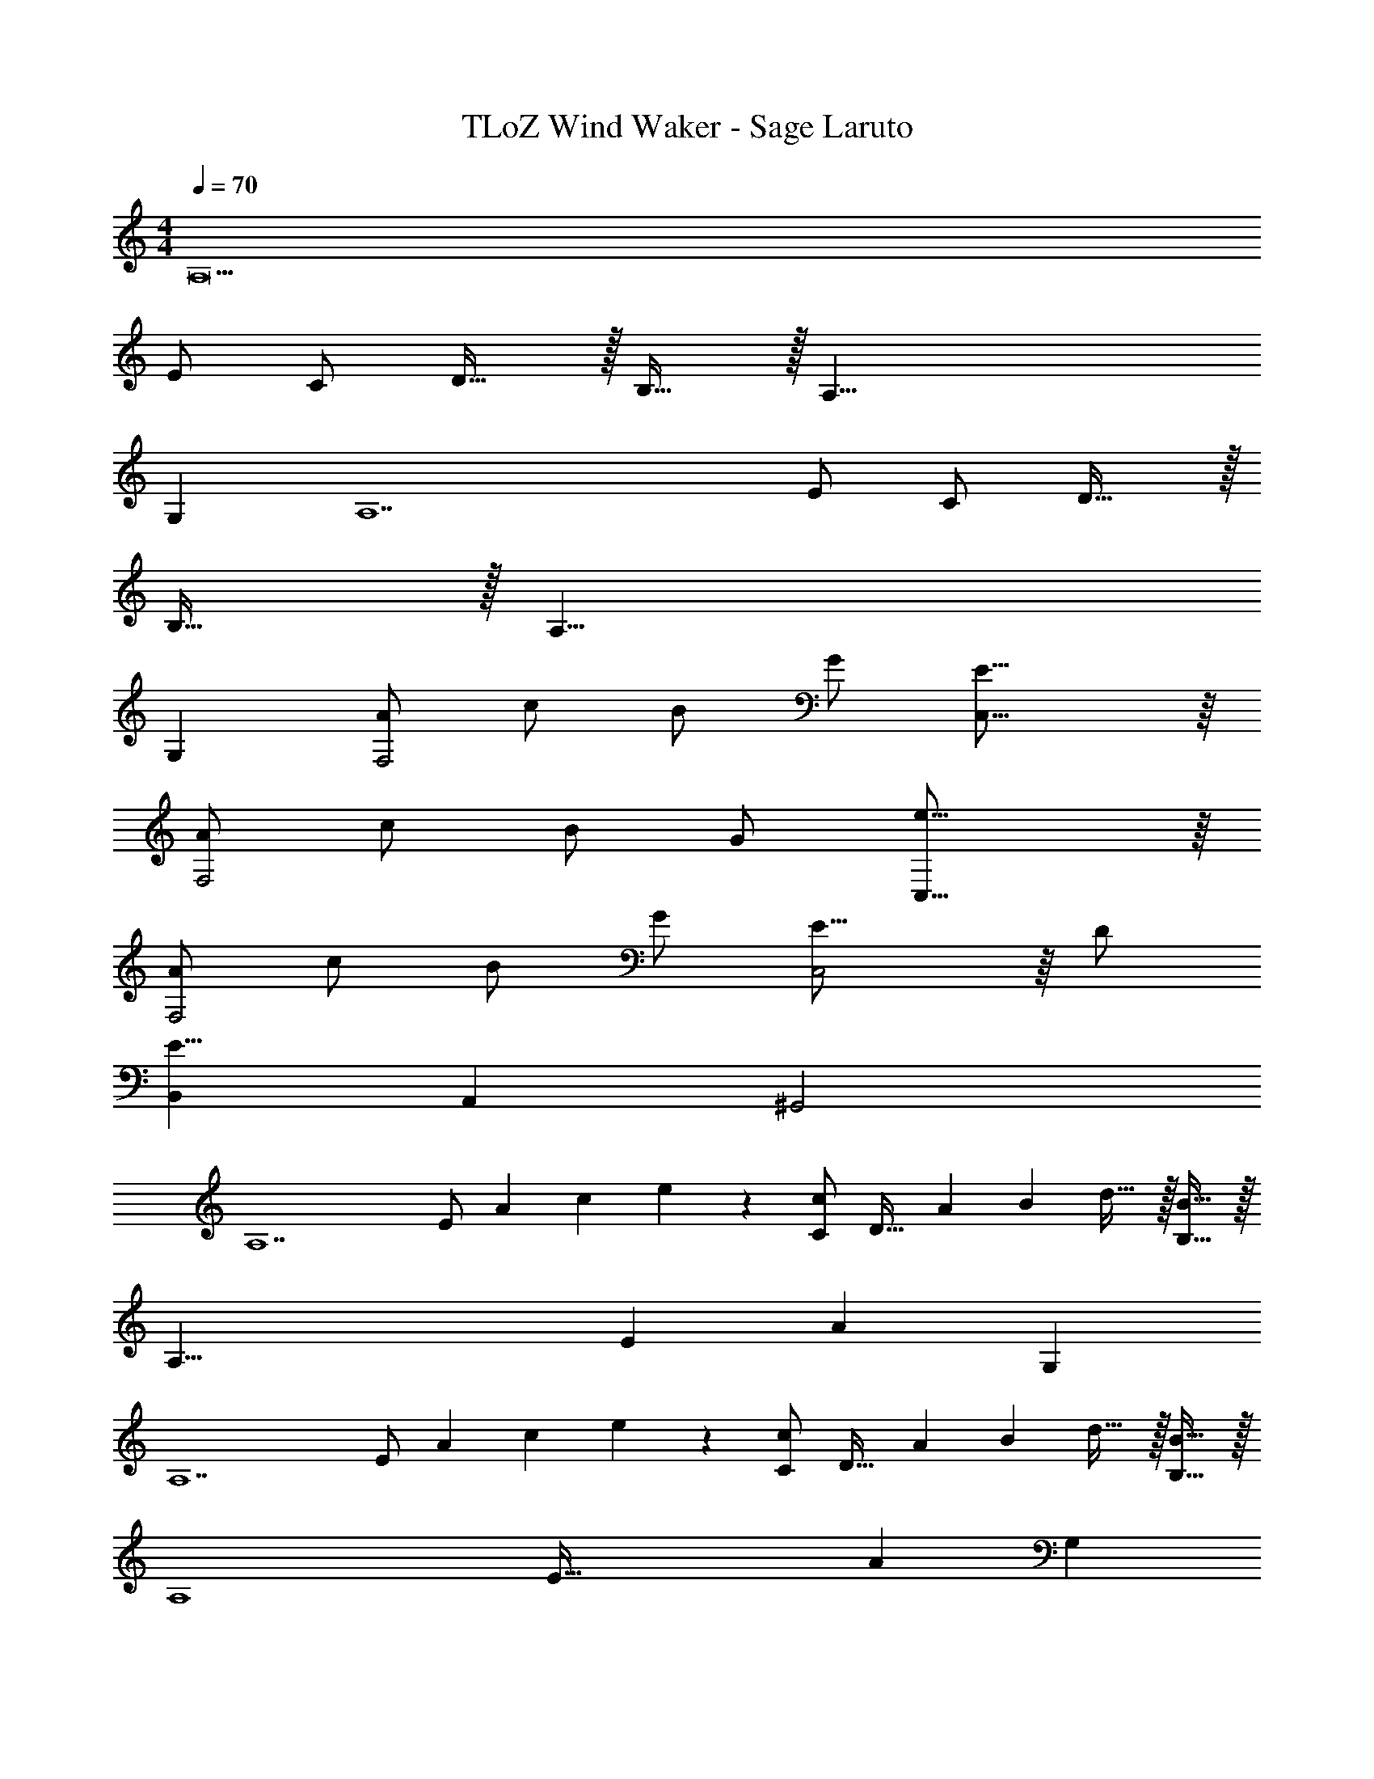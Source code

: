 X: 1
T: TLoZ Wind Waker - Sage Laruto
Z: ABC Generated by Starbound Composer
L: 1/4
M: 4/4
Q: 1/4=70
K: C
[z5A,11] 
E/2 C/2 D31/32 z/32 B,31/32 z/32 [z3A,39/8] 
G, [zA,7] E/2 C/2 D31/32 z/32 
B,31/32 z/32 [z3A,31/8] 
G, [A/2F,2] c/2 B/2 G/2 [E31/16C,31/16] z/16 
[A/2F,2] c/2 B/2 G/2 [e31/16C,31/16] z/16 
[A/2F,2] c/2 B/2 G/2 [E23/16C,2] z/16 D/2 
[B,,E31/8] A,, ^G,,2 
[zA,7] [z/28E/2] [z/168A13/28] [z/48c4/9] e3/7 z/112 [c/2C/2] [z/28D31/32] [z/168A19/20] [z/48B13/14] d29/32 z/32 [B31/32B,31/32] z/32 
[z/28A,39/8] [z/168E34/7] [z71/24A29/6] G, 
[zA,7] [z/28E/2] [z/168A13/28] [z/48c4/9] e3/7 z/112 [c/2C/2] [z/28D31/32] [z/168A19/20] [z/48B13/14] d29/32 z/32 [B31/32B,31/32] z/32 
[z/28A,4] [z/168E127/32] [z71/24A95/24] G, 
[z/28A,/2F,2] [z/168C13/28] [z/48F4/9] A3/7 z/112 c/2 [z/28D/2] [z/168G13/28] B4/9 z/72 G/2 [z/28C,3/2G,31/16] [z/168C23/12] E53/28 z11/168 
[z/28C/2F,2] [z/168F13/28] A4/9 z/72 c/2 [z/28D/2] [z/168G13/28] B4/9 z/72 G/2 [z/28C,3/2G31/16] [z/168c23/12] e53/28 z11/168 
[z/28C/2F,2] [z/168F13/28] A4/9 z/72 c/2 [z/28D/2] [z/168G13/28] B4/9 z/72 G/2 [z/28G,23/16C,2] [z/168C17/12] E39/28 z11/168 D/2 
[E/2B,,] 
Q: 1/4=68
E,/2 
Q: 1/4=65
[A,/2A,,] 
Q: 1/4=63
B,/2 
Q: 1/4=60
[z/28E,2G,,2] [z3/112^G,63/32] 
Q: 1/4=58
z/48 [z/24B,23/12] 
Q: 1/4=55
E15/8 
Q: 1/4=70
